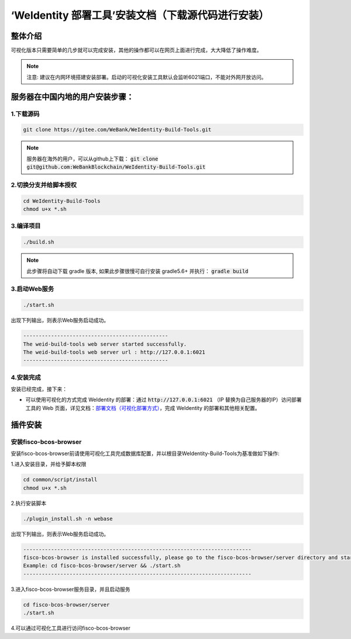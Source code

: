 .. role:: raw-html-m2r(raw)
   :format: html

.. _weidentity-installation-by-web-with-sources:

‘WeIdentity 部署工具’安装文档（下载源代码进行安装）
=====================================================

整体介绍
--------

可视化版本只需要简单的几步就可以完成安装，其他的操作都可以在网页上面进行完成，大大降低了操作难度。

.. note::
     注意: 建议在内网环境搭建安装部署。启动的可视化安装工具默认会监听6021端口，不能对外网开放访问。

服务器在中国内地的用户安装步骤：
---------------------------------


1.下载源码
"""""""""""""""

.. code-block:: shell

    git clone https://gitee.com/WeBank/WeIdentity-Build-Tools.git


.. note::
    服务器在海外的用户，可以从github上下载： :code:`git clone git@github.com:WeBankBlockchain/WeIdentity-Build-Tools.git`


2.切换分支并给脚本授权
"""""""""""""""""""""""""""

.. code-block:: shell

    cd WeIdentity-Build-Tools
    chmod u+x *.sh


3.编译项目
"""""""""""""""

.. code-block:: shell

    ./build.sh


.. note::
   此步骤将自动下载 gradle 版本, 如果此步骤很慢可自行安装 gradle5.6+ 并执行： :code:`gradle build`


3.启动Web服务
""""""""""""""

.. code-block:: shell

  ./start.sh

出现下列输出，则表示Web服务启动成功。

.. code-block:: shell

    -----------------------------------------------
    The weid-build-tools web server started successfully.
    The weid-build-tools web server url : http://127.0.0.1:6021
    -----------------------------------------------


4.安装完成
""""""""""""""

安装已经完成，接下来：

* 可以使用可视化的方式完成 WeIdentity 的部署：通过 :code:`http://127.0.0.1:6021` （IP 替换为自己服务器的IP）访问部署工具的 Web 页面，详见文档：\ `部署文档（可视化部署方式） <./deploy-via-web.html>`_\，完成 WeIdentity 的部署和其他相关配置。


插件安装
--------

安装fisco-bcos-browser
""""""""""""""""""""""""""""""""

安装fisco-bcos-browser前请使用可视化工具完成数据库配置，并以根目录WeIdentity-Build-Tools为基准做如下操作:

1.进入安装目录，并给予脚本权限

.. code-block:: shell

    cd common/script/install
    chmod u+x *.sh

2.执行安装脚本

.. code-block:: shell

    ./plugin_install.sh -n webase

出现下列输出，则表示Web服务启动成功。

.. code-block:: shell

    --------------------------------------------------------------------------
    fisco-bcos-browser is installed successfully, please go to the fisco-bcos-browser/server directory and start the server.
    Example: cd fisco-bcos-browser/server && ./start.sh
    --------------------------------------------------------------------------

3.进入fisco-bcos-browser服务目录，并且启动服务

.. code-block:: shell

    cd fisco-bcos-browser/server
    ./start.sh

4.可以通过可视化工具进行访问fisco-bcos-browser
